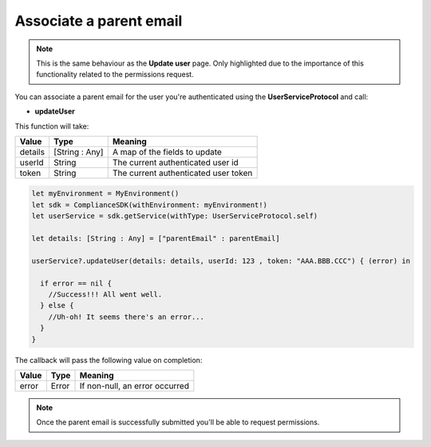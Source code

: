 Associate a parent email
========================

.. note::
  This is the same behaviour as the **Update user** page. Only highlighted due to the importance of this functionality related to the permissions request.

You can associate a parent email for the user you're authenticated using the **UserServiceProtocol** and call:

* **updateUser**

This function will take: 

======== ================ ========
Value    Type             Meaning
======== ================ ========
details  [String : Any]   A map of the fields to update
userId   String           The current authenticated user id
token    String           The current authenticated user token
======== ================ ========

.. code-block:: swift

  let myEnvironment = MyEnvironment()
  let sdk = ComplianceSDK(withEnvironment: myEnvironment!)
  let userService = sdk.getService(withType: UserServiceProtocol.self)

  let details: [String : Any] = ["parentEmail" : parentEmail]

  userService?.updateUser(details: details, userId: 123 , token: "AAA.BBB.CCC") { (error) in

    if error == nil {
      //Success!!! All went well.
    } else {
      //Uh-oh! It seems there's an error...
    }
  }

The callback will pass the following value on completion:

======= ========= ======
Value   Type      Meaning
======= ========= ======
error   Error     If non-null, an error occurred
======= ========= ======

.. note::

  Once the parent email is successfully submitted you'll be able to request permissions.

